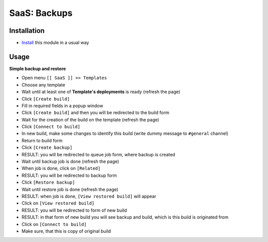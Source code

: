 ===============
 SaaS: Backups
===============

Installation
============

* `Install <https://odoo-development.readthedocs.io/en/latest/odoo/usage/install-module.html>`__ this module in a usual way

Usage
=====

**Simple backup and restore**

* Open menu ``[[ SaaS ]] >> Templates``
* Choose any template
* Wait until at least one of **Template's deployments** is ready (refresh the page)
* Click ``[Create build]``
* Fill in required fields in a popup window
* Click ``[Create build]`` and then you will be redirected to the build form
* Wait for the creation of the build on the template (refresh the page)
* Click ``[Connect to build]``
* In new build, make some changes to identify this build (write dummy message to ``#general`` channel)
* Return to build form
* Click ``[Create backup]``
* RESULT: you will be redirected to queue job form, where backup is created

* Wait until backup job is done (refresh the page)
* When job is done, click on ``[Related]``
* RESULT: you will be redirected to backup form

* Click ``[Restore backup]``
* Wait until restore job is done (refresh the page)
* RESULT: when job is done, ``[View restored build]`` will appear

* Click on ``[View restored build]``
* RESULT: you will be redirected to form of new build
* RESULT: in that form of new build you will see backup and build, which is this build is originated from

* Click on ``[Connect to build]``
* Make sure, that this is copy of original build
